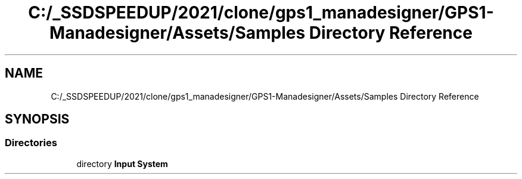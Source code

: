 .TH "C:/_SSDSPEEDUP/2021/clone/gps1_manadesigner/GPS1-Manadesigner/Assets/Samples Directory Reference" 3 "Sun Dec 12 2021" "10,000 meters below" \" -*- nroff -*-
.ad l
.nh
.SH NAME
C:/_SSDSPEEDUP/2021/clone/gps1_manadesigner/GPS1-Manadesigner/Assets/Samples Directory Reference
.SH SYNOPSIS
.br
.PP
.SS "Directories"

.in +1c
.ti -1c
.RI "directory \fBInput System\fP"
.br
.in -1c
